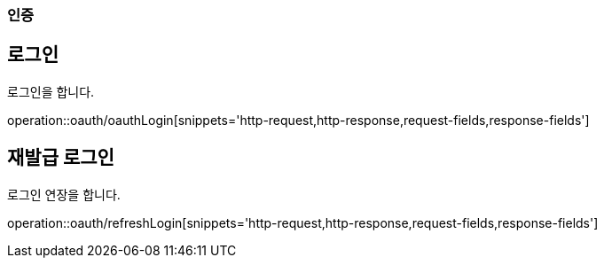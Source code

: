 === 인증

== 로그인
로그인을 합니다.

operation::oauth/oauthLogin[snippets='http-request,http-response,request-fields,response-fields']

== 재발급 로그인
로그인 연장을 합니다.

operation::oauth/refreshLogin[snippets='http-request,http-response,request-fields,response-fields']
